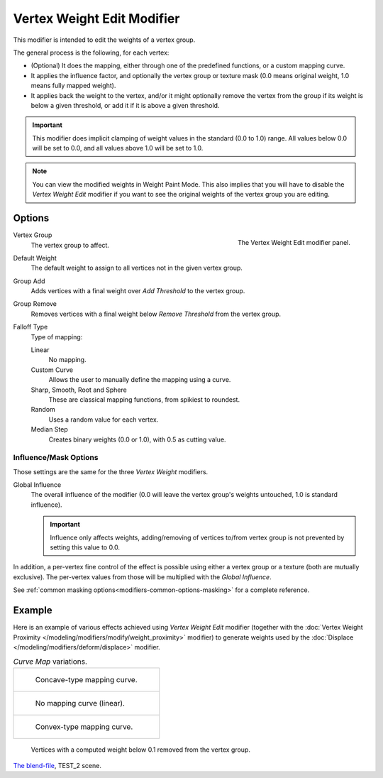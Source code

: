.. _bpy.types.VertexWeightEditModifier:

***************************
Vertex Weight Edit Modifier
***************************

This modifier is intended to edit the weights of a vertex group.

The general process is the following, for each vertex:

- (Optional) It does the mapping, either through one of the predefined functions, or a custom mapping curve.
- It applies the influence factor, and optionally the vertex group or texture mask
  (0.0 means original weight, 1.0 means fully mapped weight).
- It applies back the weight to the vertex, and/or it might optionally remove the vertex
  from the group if its weight is below a given threshold, or add it if it is above a given threshold.

.. important::

   This modifier does implicit clamping of weight values in the standard (0.0 to 1.0) range.
   All values below 0.0 will be set to 0.0, and all values above 1.0 will be set to 1.0.

.. note::

   You can view the modified weights in Weight Paint Mode.
   This also implies that you will have to disable the *Vertex Weight Edit* modifier
   if you want to see the original weights of the vertex group you are editing.


Options
=======

.. figure:: /images/modeling_modifiers_modify_weight-edit_panel.png
   :align: right

   The Vertex Weight Edit modifier panel.

Vertex Group
   The vertex group to affect.
Default Weight
   The default weight to assign to all vertices not in the given vertex group.

Group Add
   Adds vertices with a final weight over *Add Threshold* to the vertex group.
Group Remove
   Removes vertices with a final weight below *Remove Threshold* from the vertex group.

Falloff Type
   Type of mapping:

   Linear
      No mapping.
   Custom Curve
      Allows the user to manually define the mapping using a curve.
   Sharp, Smooth, Root and Sphere
      These are classical mapping functions, from spikiest to roundest.
   Random
      Uses a random value for each vertex.
   Median Step
      Creates binary weights (0.0 or 1.0), with 0.5 as cutting value.


.. _modeling-modifiers-weight-edit-influence-mask-options:

Influence/Mask Options
----------------------

Those settings are the same for the three *Vertex Weight* modifiers.

Global Influence
   The overall influence of the modifier
   (0.0 will leave the vertex group's weights untouched, 1.0 is standard influence).

   .. important::

      Influence only affects weights, adding/removing of vertices
      to/from vertex group is not prevented by setting this value to 0.0.

In addition, a per-vertex fine control of the effect is possible using either a vertex group or a texture
(both are mutually exclusive). The per-vertex values from those will be multiplied with the *Global Influence*.

See :ref:`common masking options<modifiers-common-options-masking>` for a complete reference.


Example
=======

Here is an example of various effects achieved using *Vertex Weight Edit* modifier
(together with the :doc:`Vertex Weight Proximity </modeling/modifiers/modify/weight_proximity>` modifier)
to generate weights used by the :doc:`Displace </modeling/modifiers/deform/displace>` modifier.

.. list-table::
   *Curve Map* variations.

   * - .. figure:: /images/modeling_modifiers_modify_weight-edit_mapping-concave.jpg
          :width: 400px

          Concave-type mapping curve.

   * - .. figure:: /images/modeling_modifiers_modify_weight-edit_distance-edge.jpg
          :width: 400px

          No mapping curve (linear).

   *  - .. figure:: /images/modeling_modifiers_modify_weight-edit_mapping-convex.jpg
          :width: 400px

          Convex-type mapping curve.

.. figure:: /images/modeling_modifiers_modify_weight-edit_exrem-vertices.jpg
   :width: 400px

   Vertices with a computed weight below 0.1 removed from the vertex group.

.. vimeo:: 30188564

`The blend-file <https://wiki.blender.org/wiki/File:ManModifiersWeightVGroupEx.blend>`__, TEST_2 scene.
